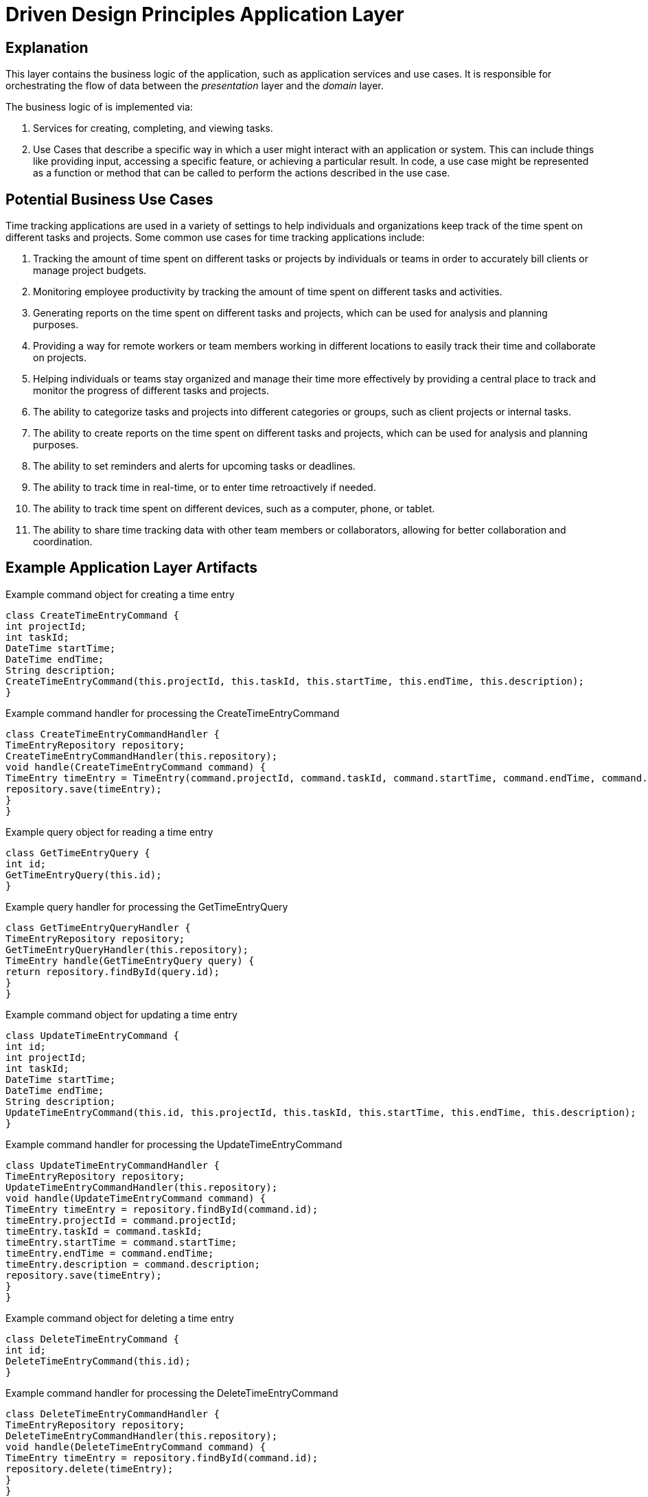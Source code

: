 = Driven Design Principles Application Layer

== Explanation

This layer contains the business logic of the application, such as application services and use cases. It is responsible for orchestrating the flow of data between the _presentation_ layer and the _domain_ layer.

The business logic of is implemented via:

. Services for creating, completing, and viewing tasks.

. Use Cases that describe a specific way in which a user might interact with an application or system. This can include things like providing input, accessing a specific feature, or achieving a particular result. In code, a use case might be represented as a function or method that can be called to perform the actions described in the use case.

== Potential Business Use Cases

Time tracking applications are used in a variety of settings to help individuals and organizations keep track of the time spent on different tasks and projects.
Some common use cases for time tracking applications include:

. Tracking the amount of time spent on different tasks or projects by individuals or teams in order to accurately bill clients or manage project budgets.

. Monitoring employee productivity by tracking the amount of time spent on different tasks and activities.

. Generating reports on the time spent on different tasks and projects, which can be used for analysis and planning purposes.

. Providing a way for remote workers or team members working in different locations to easily track their time and collaborate on projects.

. Helping individuals or teams stay organized and manage their time more effectively by providing a central place to track and monitor the progress of different tasks and projects.

. The ability to categorize tasks and projects into different categories or groups, such as client projects or internal tasks.

. The ability to create reports on the time spent on different tasks and projects, which can be used for analysis and planning purposes.

. The ability to set reminders and alerts for upcoming tasks or deadlines.

. The ability to track time in real-time, or to enter time retroactively if needed.

. The ability to track time spent on different devices, such as a computer, phone, or tablet.

. The ability to share time tracking data with other team members or collaborators, allowing for better collaboration and coordination.

== Example Application Layer Artifacts

.Example command object for creating a time entry
[source, java]
----
class CreateTimeEntryCommand {
int projectId;
int taskId;
DateTime startTime;
DateTime endTime;
String description;
CreateTimeEntryCommand(this.projectId, this.taskId, this.startTime, this.endTime, this.description);
}
----
.Example command handler for processing the CreateTimeEntryCommand
[source, java]
----
class CreateTimeEntryCommandHandler {
TimeEntryRepository repository;
CreateTimeEntryCommandHandler(this.repository);
void handle(CreateTimeEntryCommand command) {
TimeEntry timeEntry = TimeEntry(command.projectId, command.taskId, command.startTime, command.endTime, command.description);
repository.save(timeEntry);
}
}
----
.Example query object for reading a time entry
[source, java]
----
class GetTimeEntryQuery {
int id;
GetTimeEntryQuery(this.id);
}
----
.Example query handler for processing the GetTimeEntryQuery
[source, java]
----
class GetTimeEntryQueryHandler {
TimeEntryRepository repository;
GetTimeEntryQueryHandler(this.repository);
TimeEntry handle(GetTimeEntryQuery query) {
return repository.findById(query.id);
}
}
----
.Example command object for updating a time entry
[source, java]
----
class UpdateTimeEntryCommand {
int id;
int projectId;
int taskId;
DateTime startTime;
DateTime endTime;
String description;
UpdateTimeEntryCommand(this.id, this.projectId, this.taskId, this.startTime, this.endTime, this.description);
}
----

.Example command handler for processing the UpdateTimeEntryCommand
[source, java]
----
class UpdateTimeEntryCommandHandler {
TimeEntryRepository repository;
UpdateTimeEntryCommandHandler(this.repository);
void handle(UpdateTimeEntryCommand command) {
TimeEntry timeEntry = repository.findById(command.id);
timeEntry.projectId = command.projectId;
timeEntry.taskId = command.taskId;
timeEntry.startTime = command.startTime;
timeEntry.endTime = command.endTime;
timeEntry.description = command.description;
repository.save(timeEntry);
}
}
----

.Example command object for deleting a time entry
[source, java]
----
class DeleteTimeEntryCommand {
int id;
DeleteTimeEntryCommand(this.id);
}
----

.Example command handler for processing the DeleteTimeEntryCommand
[source, java]
----
class DeleteTimeEntryCommandHandler {
TimeEntryRepository repository;
DeleteTimeEntryCommandHandler(this.repository);
void handle(DeleteTimeEntryCommand command) {
TimeEntry timeEntry = repository.findById(command.id);
repository.delete(timeEntry);
}
}
----
.Example repository interface for interacting with the infrastructure layer
[source, java]
----
abstract class TimeEntryRepository {
Future<TimeEntry> findById(int id);
Future<void> save(TimeEntry timeEntry);
Future<void> delete(TimeEntry timeEntry);
}
----
